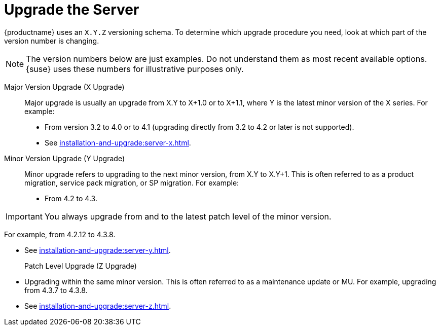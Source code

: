 [[server-upgrade-intro]]
= Upgrade the Server

{productname} uses an [literal]``X.Y.Z`` versioning schema.
To determine which upgrade procedure you need, look at which part of the version number is changing.

[NOTE]
====
The version numbers below are just examples.
Do not understand them as most recent available options.
{suse} uses these numbers for illustrative purposes only.
====



Major Version Upgrade (X Upgrade)::
Major upgrade is usually an upgrade from X.Y to X+1.0 or to X+1.1, where Y is the latest minor version of the X series.
For example:

* From version 3.2 to 4.0 or to 4.1 (upgrading directly from 3.2 to 4.2 or later is not supported).

* See xref:installation-and-upgrade:server-x.adoc[].

Minor Version Upgrade (Y Upgrade)::
Minor upgrade refers to upgrading to the next minor version, from X.Y to X.Y+1.
This is often referred to as a product migration, service pack migration, or SP migration.
For example:

* From 4.2 to 4.3.

[IMPORTANT]
====
You always upgrade from and to the latest patch level of the minor version.
====
For example, from 4.2.12 to 4.3.8.

* See xref:installation-and-upgrade:server-y.adoc[].

Patch Level Upgrade (Z Upgrade)::
* Upgrading within the same minor version.
This is often referred to as a maintenance update or MU.
For example, upgrading from 4.3.7 to 4.3.8.

* See xref:installation-and-upgrade:server-z.adoc[].
